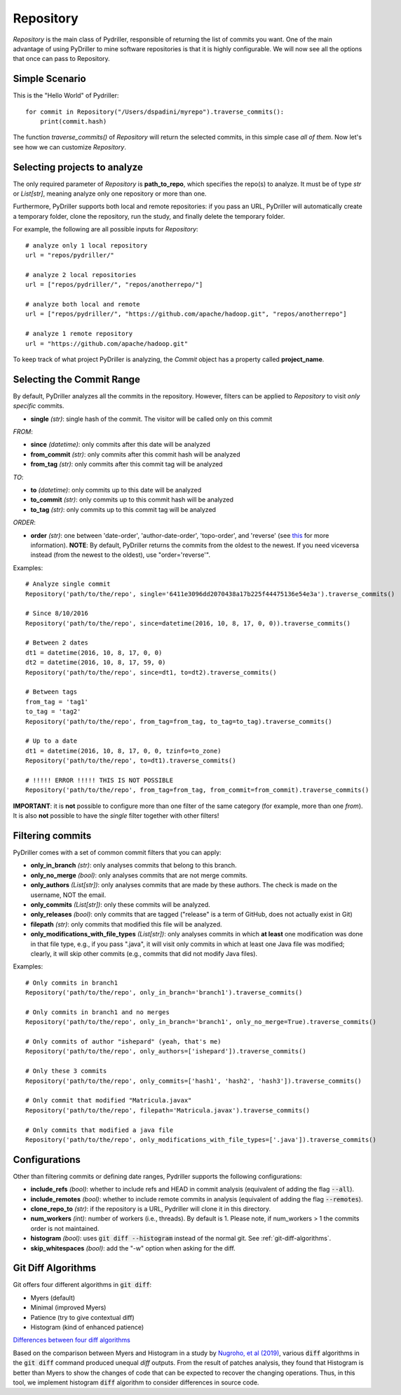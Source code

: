 .. _repository_toplevel:

============
Repository
============
`Repository` is the main class of Pydriller, responsible of returning the list of commits you want.
One of the main advantage of using PyDriller to mine software repositories is that it is highly configurable. We will now see all the options that once can pass to Repository.

Simple Scenario
===============
This is the "Hello World" of Pydriller::

    for commit in Repository("/Users/dspadini/myrepo").traverse_commits():
        print(commit.hash)

The function `traverse_commits()` of `Repository` will return the selected commits, in this simple case *all of them*.
Now let's see how we can customize `Repository`.

Selecting projects to analyze
=============================
The only required parameter of `Repository` is **path_to_repo**, which specifies the repo(s) to analyze. It must be of type `str` or `List[str]`, meaning analyze only one repository or more than one.

Furthermore, PyDriller supports both local and remote repositories: if you pass an URL, PyDriller will automatically create a temporary folder, clone the repository, run the study, and finally delete the temporary folder. 

For example, the following are all possible inputs for `Repository`::
    
    # analyze only 1 local repository
    url = "repos/pydriller/" 
    
    # analyze 2 local repositories
    url = ["repos/pydriller/", "repos/anotherrepo/"]  
    
    # analyze both local and remote
    url = ["repos/pydriller/", "https://github.com/apache/hadoop.git", "repos/anotherrepo"] 
    
    # analyze 1 remote repository
    url = "https://github.com/apache/hadoop.git" 

To keep track of what project PyDriller is analyzing, the `Commit` object has a property called **project_name**.

Selecting the Commit Range
==========================

By default, PyDriller analyzes all the commits in the repository. However, filters can be applied to `Repository` to visit *only specific* commits.

* **single** *(str)*: single hash of the commit. The visitor will be called only on this commit

*FROM*:

* **since** *(datetime)*: only commits after this date will be analyzed
* **from\_commit** *(str)*: only commits after this commit hash will be analyzed
* **from\_tag** *(str)*: only commits after this commit tag will be analyzed

*TO*:

* **to** *(datetime)*: only commits up to this date will be analyzed
* **to\_commit** *(str)*: only commits up to this commit hash will be analyzed
* **to\_tag** *(str)*: only commits up to this commit tag will be analyzed

*ORDER*:

* **order** *(str)*: one between 'date-order', 'author-date-order', 'topo-order', and 'reverse' (see `this`_ for more information). **NOTE**: By default, PyDriller returns the commits from the oldest to the newest. If you need viceversa instead (from the newest to the oldest), use "order='reverse'".

.. _this: https://git-scm.com/docs/git-rev-list#_commit_ordering

Examples::

    # Analyze single commit
    Repository('path/to/the/repo', single='6411e3096dd2070438a17b225f44475136e54e3a').traverse_commits()

    # Since 8/10/2016
    Repository('path/to/the/repo', since=datetime(2016, 10, 8, 17, 0, 0)).traverse_commits()

    # Between 2 dates
    dt1 = datetime(2016, 10, 8, 17, 0, 0)
    dt2 = datetime(2016, 10, 8, 17, 59, 0)
    Repository('path/to/the/repo', since=dt1, to=dt2).traverse_commits()

    # Between tags
    from_tag = 'tag1'
    to_tag = 'tag2'
    Repository('path/to/the/repo', from_tag=from_tag, to_tag=to_tag).traverse_commits()

    # Up to a date
    dt1 = datetime(2016, 10, 8, 17, 0, 0, tzinfo=to_zone)
    Repository('path/to/the/repo', to=dt1).traverse_commits()

    # !!!!! ERROR !!!!! THIS IS NOT POSSIBLE
    Repository('path/to/the/repo', from_tag=from_tag, from_commit=from_commit).traverse_commits()

**IMPORTANT**: it is **not** possible to configure more than one filter of the same category (for example, more than one *from*). It is also **not** possible to have the *single* filter together with other filters!


Filtering commits
=================

PyDriller comes with a set of common commit filters that you can apply:

* **only\_in\_branch** *(str)*: only analyses commits that belong to this branch.
* **only\_no\_merge** *(bool)*: only analyses commits that are not merge commits.
* **only\_authors** *(List[str])*: only analyses commits that are made by these authors. The check is made on the username, NOT the email.
* **only\_commits** *(List[str])*: only these commits will be analyzed.
* **only_releases** *(bool)*: only commits that are tagged ("release" is a term of GitHub, does not actually exist in Git)
* **filepath** *(str)*: only commits that modified this file will be analyzed.
* **only\_modifications\_with\_file\_types** *(List[str])*: only analyses commits in which **at least** one modification was done in that file type, e.g., if you pass ".java", it will visit only commits in which at least one Java file was modified; clearly, it will skip other commits (e.g., commits that did not modify Java files).

Examples::

    # Only commits in branch1
    Repository('path/to/the/repo', only_in_branch='branch1').traverse_commits()

    # Only commits in branch1 and no merges
    Repository('path/to/the/repo', only_in_branch='branch1', only_no_merge=True).traverse_commits()

    # Only commits of author "ishepard" (yeah, that's me)
    Repository('path/to/the/repo', only_authors=['ishepard']).traverse_commits()

    # Only these 3 commits
    Repository('path/to/the/repo', only_commits=['hash1', 'hash2', 'hash3']).traverse_commits()

    # Only commit that modified "Matricula.javax" 
    Repository('path/to/the/repo', filepath='Matricula.javax').traverse_commits()

    # Only commits that modified a java file
    Repository('path/to/the/repo', only_modifications_with_file_types=['.java']).traverse_commits()


Configurations
=====================

Other than filtering commits or defining date ranges, Pydriller supports the following configurations:

* **include_refs** *(bool)*: whether to include refs and HEAD in commit analysis (equivalent of adding the flag :code:`--all`).
* **include_remotes** *(bool)*: whether to include remote commits in analysis (equivalent of adding the flag :code:`--remotes`).
* **clone_repo_to** *(str)*: if the repository is a URL, Pydriller will clone it in this directory.
* **num_workers** *(int)*: number of workers (i.e., threads). By default is 1. Please note, if num_workers > 1 the commits order is not maintained.
* **histogram** *(bool)*: uses :code:`git diff --histogram` instead of the normal git. See :ref:`git-diff-algorithms`.
* **skip_whitespaces** *(bool)*: add the "-w" option when asking for the diff.

.. _git-diff-algorithms:

Git Diff Algorithms
===================

Git offers four different algorithms in :code:`git diff`:

* Myers (default)
* Minimal (improved Myers)
* Patience (try to give contextual diff)
* Histogram (kind of enhanced patience)

`Differences between four diff algorithms`_

.. _Differences between four diff algorithms: https://git-scm.com/docs/git-diff#Documentation/git-diff.txt---diff-algorithmpatienceminimalhistogrammyers).

Based on the comparison between Myers and Histogram in a study by `Nugroho, et al (2019)`_, various :code:`diff` algorithms in the :code:`git diff` command produced unequal `diff` outputs.
From the result of patches analysis, they found that Histogram is better than Myers to show the changes of code that can be expected to recover the changing operations.
Thus, in this tool, we implement histogram :code:`diff` algorithm to consider differences in source code.

.. _Nugroho, et al (2019): https://doi.org/10.1007/s10664-019-09772-z